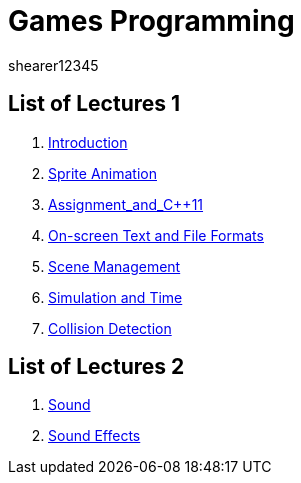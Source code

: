 = Games Programming
shearer12345
:stem: latexmath

:imagesdir: ./assets/
:revealjs_customtheme: "reveal.js/css/theme/white.css"
:source-highlighter: highlightjs

== List of Lectures 1

. link:lecture01_introduction.html[Introduction]
. link:lecture02_spriteAnimation.html[Sprite Animation]
. link:lecture03_assignment_and_{cpp}11.html[Assignment_and_{cpp}11]
. link:lecture04_onScreenText_and_FileFormats.html[On-screen Text and File Formats]
. link:lecture05_sceneManagement.html[Scene Management]
. link:lecture06_simulationAndTime.html[Simulation and Time]
. link:lecture07_collisionDetection.html[Collision Detection]

== List of Lectures 2

. link:lecture08_sound.html[Sound]
. link:lecture09_sound.html[Sound Effects]
